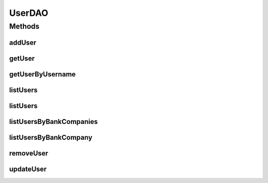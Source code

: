 .. java:import:: java.util List

.. java:import:: java.util Set

.. java:import:: com.ncr ATMMonitoring.pojo.BankCompany

.. java:import:: com.ncr ATMMonitoring.pojo.User

UserDAO
=======

.. java:package:: com.ncr.ATMMonitoring.dao
   :noindex:

.. java:type:: public interface UserDAO

   The Interface UserDAO. Dao with the operations for managing User Pojos.

   :author: Jorge López Fernández (lopez.fernandez.jorge@gmail.com)

Methods
-------
addUser
^^^^^^^

.. java:method:: public void addUser(User user)
   :outertype: UserDAO

   Adds the user.

   :param user: the user

getUser
^^^^^^^

.. java:method:: public User getUser(Integer id)
   :outertype: UserDAO

   Gets the user with the given id.

   :param id: the id
   :return: the user, or null if it doesn't exist

getUserByUsername
^^^^^^^^^^^^^^^^^

.. java:method:: public User getUserByUsername(String username)
   :outertype: UserDAO

   Gets the user by username.

   :param username: the username
   :return: the user by username, or null if it doesn't exist

listUsers
^^^^^^^^^

.. java:method:: public List<User> listUsers()
   :outertype: UserDAO

   Lists all users with the default sorting.

   :return: the list

listUsers
^^^^^^^^^

.. java:method:: public List<User> listUsers(String order, String sort)
   :outertype: UserDAO

   Lists all users.

   :param sort: the sort
   :param order: the order
   :return: the list

listUsersByBankCompanies
^^^^^^^^^^^^^^^^^^^^^^^^

.. java:method:: public List<User> listUsersByBankCompanies(Set<BankCompany> bank)
   :outertype: UserDAO

   Lists all users for the given bank companies.

   :param bank: the bank companies
   :return: the list

listUsersByBankCompany
^^^^^^^^^^^^^^^^^^^^^^

.. java:method:: public List<User> listUsersByBankCompany(BankCompany bank)
   :outertype: UserDAO

   List all users for the given bank company.

   :param bank: the bank company
   :return: the list

removeUser
^^^^^^^^^^

.. java:method:: public void removeUser(Integer id)
   :outertype: UserDAO

   Removes the user with the given id.

   :param id: the id

updateUser
^^^^^^^^^^

.. java:method:: public void updateUser(User user)
   :outertype: UserDAO

   Update user.

   :param user: the user


